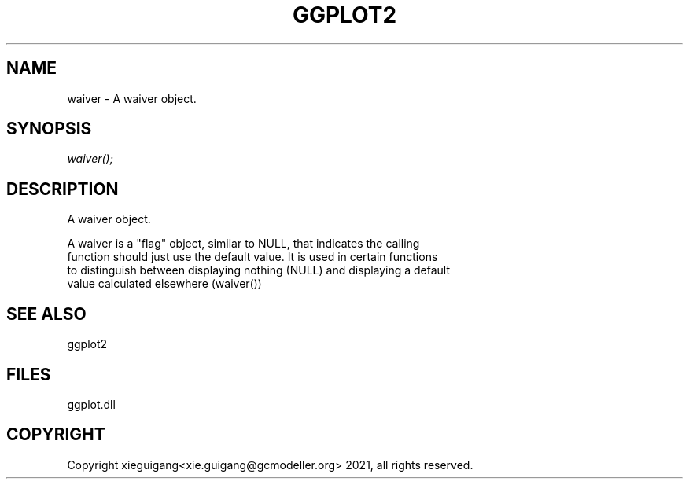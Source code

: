 .\" man page create by R# package system.
.TH GGPLOT2 1 2000-1月 "waiver" "waiver"
.SH NAME
waiver \- A waiver object.
.SH SYNOPSIS
\fIwaiver();\fR
.SH DESCRIPTION
.PP
A waiver object.
 
 A waiver is a "flag" object, similar to NULL, that indicates the calling 
 function should just use the default value. It is used in certain functions 
 to distinguish between displaying nothing (NULL) and displaying a default 
 value calculated elsewhere (waiver())
.PP
.SH SEE ALSO
ggplot2
.SH FILES
.PP
ggplot.dll
.PP
.SH COPYRIGHT
Copyright xieguigang<xie.guigang@gcmodeller.org> 2021, all rights reserved.
